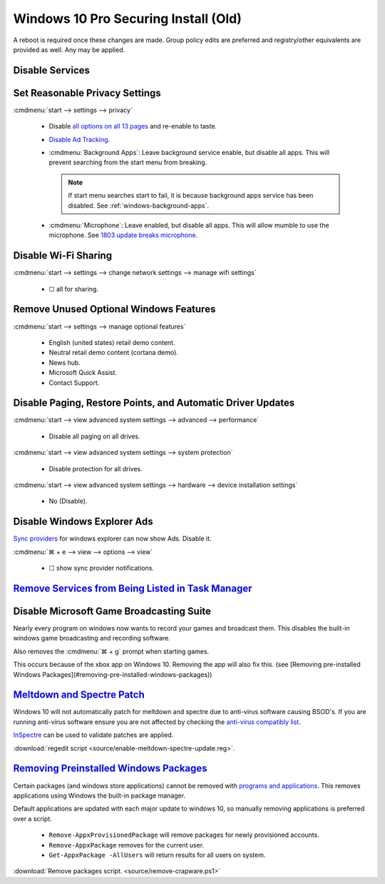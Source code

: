 .. _windows-10-pro-securing-install-old:

Windows 10 Pro Securing Install (Old)
#####################################
A reboot is required once these changes are made. Group policy edits are
preferred and registry/other equivalents are provided as well. Any may be
applied.

Disable Services
****************
.. wservice:: Disable razer game scanner service
  :key_title: Razer Game Scanner --> General
  :option:    Startup type,
              Service status
  :setting:   Disabled,
              Stopped
  :no_section:
  :no_launch:
  :no_caption:

Set Reasonable Privacy Settings
*******************************
:cmdmenu:`start --> settings --> privacy`

   * Disable `all options on all 13 pages`_ and re-enable to taste.
   * `Disable Ad Tracking`_.
   * :cmdmenu:`Background Apps`: Leave background service enable, but disable
     all apps. This will prevent searching from the start menu from breaking.

     .. note::
       If start menu searches start to fail, it is because background apps
       service has been disabled. See :ref:`windows-background-apps`.

   * :cmdmenu:`Microphone`: Leave enabled, but disable all apps. This will allow
     mumble to use the microphone. See `1803 update breaks microphone`_.

Disable Wi-Fi Sharing
*********************
:cmdmenu:`start --> settings --> change network settings --> manage wifi settings`

   * ☐ all for sharing.

Remove Unused Optional Windows Features
***************************************
:cmdmenu:`start --> settings --> manage optional features`

   * English (united states) retail demo content.
   * Neutral retail demo content (cortana demo).
   * News hub.
   * Microsoft Quick Assist.
   * Contact Support.

Disable Paging, Restore Points, and Automatic Driver Updates
************************************************************
:cmdmenu:`start --> view advanced system settings --> advanced --> performance`

   * Disable all paging on all drives.

:cmdmenu:`start --> view advanced system settings --> system protection`

   * Disable protection for all drives.

:cmdmenu:`start --> view advanced system settings --> hardware --> device installation settings`

   * No (Disable).

Disable Windows Explorer Ads
****************************
`Sync providers`_ for windows explorer can now show Ads. Disable it.

:cmdmenu:`⌘ + e --> view --> options --> view`

   * ☐ show sync provider notifications.

.. wregedit:: Disable Quick Access Pane
  :key_title: HKEY_LOCAL_MACHINE\SOFTWARE\Microsoft\Windows\CurrentVersion\
              Explorer
  :names:     HubMode
  :types:     DWORD
  :data:      1
  :admin:
  :no_section:
  :no_caption:

    .. danger::
      Set `explorer to use this pc`_ instead of quick access **before** setting
      registry options or this will break explorer.

      :cmdmenu:`explorer --> change folder and search options --> general --> open file explorer to: This PC`

    `See disable quick access pane in windows explorer`_.

`Remove Services from Being Listed in Task Manager`_
****************************************************
.. wregedit:: Remove local machine startup services regedit
  :key_title: HKEY_LOCAL_MACHINE\SOFTWARE\Microsoft\Windows\CurrentVersion\
              Explorer\StartupApproved\Run
  :names:     *
  :types:     REG_BINARY
  :data:      Delete
  :admin:
  :no_section:
  :no_caption:

    .. note::
      Delete entries that should not appear (or can't be removed from startup by
      other means). This applies to the entire **system**.

.. wregedit:: Remove local user startup services regedit
  :key_title: HKEY_CURRENT_USER\SOFTWARE\Microsoft\Windows\CurrentVersion\
              Explorer\StartupApproved\Run
  :names:     *
  :types:     REG_BINARY
  :data:      Delete
  :admin:
  :no_section:
  :no_caption:
  :no_launch:

    .. note::
      Delete entries that should not appear (or can't be removed from startup by
      other means). This applies to the current **user**.

Disable Microsoft Game Broadcasting Suite
*****************************************
Nearly every program on windows now wants to record your games and broadcast
them. This disables the built-in windows game broadcasting and recording
software.

Also removes the :cmdmenu:`⌘ + g` prompt when starting games.

This occurs because of the xbox app on Windows 10. Removing the app will also
fix this.
(see [Removing pre-installed Windows Packages](#removing-pre-installed-windows-packages))

.. wgpolicy:: Disable game broadcasting suite policy
  :key_title: Computer Configuration -->
              Administrative Templates -->
              Windows Components -->
              Windows Game Recording and Broadcasting
  :option:    Enables or disables Windows Game Recording and Broadcasting
  :setting:   Disabled
  :no_section:
  :no_caption:

.. wregedit:: Removing ⌘ + g Prompt on Game Launch
  :key_title: HKEY_CURRENT_USER\SOFTWARE\Microsoft\Windows\CurrentVersion\
              GameDVR
  :names:     AppCaptureEnabled
  :types:     DWORD
  :data:      0
  :admin:
  :no_caption:

.. wregedit:: Disable xbox Game DVR
  :key_title: HKEY_CURRENT_USER\System\GameConfigStore
  :names:     GameDVR_Enabled
  :types:     DWORD
  :data:      0
  :admin:
  :no_caption:

.. _meltdown-spectre-patch:

`Meltdown and Spectre Patch`_
*****************************
Windows 10 will not automatically patch for meltdown and spectre due to
anti-virus software causing BSOD's. If you are running anti-virus software
ensure you are not affected by checking the `anti-virus compatibly list`_.

`InSpectre`_ can be used to validate patches are applied.

.. wregedit:: Meltdown and sepctre patch regedit
  :key_title: HKEY_LOCAL_MACHINE\SOFTWARE\Microsoft\Windows\CurrentVersion\
              QualityCompat
  :names:     cadca5fe-87d3-4b96-b7fb-a231484277cc
  :types:     DWORD
  :data:      0
  :admin:
  :no_section:
  :no_caption:

    Reboot to apply changes.

:download:`regedit script <source/enable-meltdown-spectre-update.reg>`.

`Removing Preinstalled Windows Packages`_
*****************************************
Certain packages (and windows store applications) cannot be removed with
`programs and applications`_. This removes applications using Windows the
built-in package manager.

Default applications are updated with each major update to windows 10, so
manually removing applications is preferred over a script.

   * ``Remove-AppxProvisionedPackage`` will remove packages for newly
     provisioned accounts.
   * ``Remove-AppxPackage`` removes for the current user.
   * ``Get-AppxPackage -AllUsers`` will return results for all users on system.

:download:`Remove packages script. <source/remove-crapware.ps1>`

.. _all options on all 13 pages: https://bgr.com/2015/07/31/windows-10-upgrade-spying-how-to-opt-out/
.. _1803 update breaks microphone: https://www.ghacks.net/2018/05/01/all-the-issues-of-windows-10-version-1803-you-may-run-into/
.. _Disable Ad Tracking: https://account.microsoft.com/privacy/ad-settings/signedout?ru=https%3A%2F%2Faccount.microsoft.com%2Fprivacy%2Fad-settings
.. _See disable quick access pane in windows explorer: https://www.winhelponline.com/blog/remove-quick-access-other-shell-folders-file-explorer/
.. _explorer to use this pc: https://www.maketecheasier.com/remove-quick-access-file-explorer/
.. _Remove Services from Being Listed in Task Manager:  https://www.tenforums.com/tutorials/2944-add-delete-enable-disable-startup-items-windows-10-a.html
.. _Disable Microsoft Game Broadcasting Suite: https://www.tenforums.com/tutorials/8637-game-bar-turn-off-windows-10-a.html
.. _Sync providers: https://www.extremetech.com/computing/245553-microsoft-now-puts-ads-windows-file-explorer
.. _Meltdown and Spectre Patch: https://support.microsoft.com/en-us/help/4056892/windows-10-update-kb4056892
.. _anti-virus compatibly list: https://docs.google.com/spreadsheets/d/184wcDt9I9TUNFFbsAVLpzAtckQxYiuirADzf3cL42FQ/htmlview?usp=sharing&sle=true
.. _InSpectre: https://www.grc.com/inspectre.htm
.. _Removing Preinstalled Windows Packages: https://thomas.vanhoutte.be/miniblog/delete-windows-10-apps/
.. _programs and applications: https://www.makeuseof.com/tag/3-clever-powershell-functions-upgrading-windows-10